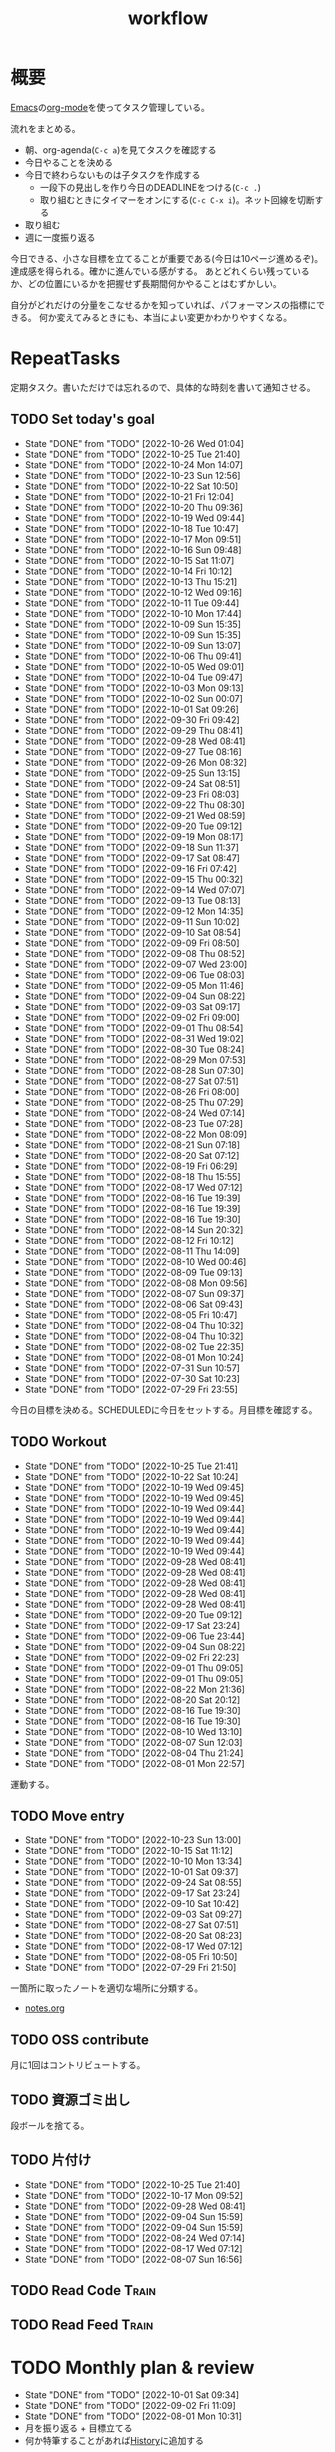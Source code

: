 :PROPERTIES:
:ID:       fad0d446-fe06-4614-af63-a0c5ecc11c9c
#+filetags: :Habit:
:END:
#+title: workflow
* 概要
[[id:1ad8c3d5-97ba-4905-be11-e6f2626127ad][Emacs]]の[[id:7e85e3f3-a6b9-447e-9826-307a3618dac8][org-mode]]を使ってタスク管理している。

流れをまとめる。

- 朝、org-agenda(~C-c a~)を見てタスクを確認する
- 今日やることを決める
- 今日で終わらないものは子タスクを作成する
  - 一段下の見出しを作り今日のDEADLINEをつける(~C-c .~)
  - 取り組むときにタイマーをオンにする(~C-c C-x i~)。ネット回線を切断する
- 取り組む
- 週に一度振り返る

今日できる、小さな目標を立てることが重要である(今日は10ページ進めるぞ)。
達成感を得られる。確かに進んでいる感がする。
あとどれくらい残っているか、どの位置にいるかを把握せず長期間何かやることはむずかしい。

自分がどれだけの分量をこなせるかを知っていれば、パフォーマンスの指標にできる。
何か変えてみるときにも、本当によい変更かわかりやすくなる。
* RepeatTasks
定期タスク。書いただけでは忘れるので、具体的な時刻を書いて通知させる。
** TODO Set today's goal
SCHEDULED: <2022-10-27 Thu 10:00 +1d>
:PROPERTIES:
:STYLE:    habit
:LAST_REPEAT: [2022-10-26 Wed 01:04]
:END:

- State "DONE"       from "TODO"       [2022-10-26 Wed 01:04]
- State "DONE"       from "TODO"       [2022-10-25 Tue 21:40]
- State "DONE"       from "TODO"       [2022-10-24 Mon 14:07]
- State "DONE"       from "TODO"       [2022-10-23 Sun 12:56]
- State "DONE"       from "TODO"       [2022-10-22 Sat 10:50]
- State "DONE"       from "TODO"       [2022-10-21 Fri 12:04]
- State "DONE"       from "TODO"       [2022-10-20 Thu 09:36]
- State "DONE"       from "TODO"       [2022-10-19 Wed 09:44]
- State "DONE"       from "TODO"       [2022-10-18 Tue 10:47]
- State "DONE"       from "TODO"       [2022-10-17 Mon 09:51]
- State "DONE"       from "TODO"       [2022-10-16 Sun 09:48]
- State "DONE"       from "TODO"       [2022-10-15 Sat 11:07]
- State "DONE"       from "TODO"       [2022-10-14 Fri 10:12]
- State "DONE"       from "TODO"       [2022-10-13 Thu 15:21]
- State "DONE"       from "TODO"       [2022-10-12 Wed 09:16]
- State "DONE"       from "TODO"       [2022-10-11 Tue 09:44]
- State "DONE"       from "TODO"       [2022-10-10 Mon 17:44]
- State "DONE"       from "TODO"       [2022-10-09 Sun 15:35]
- State "DONE"       from "TODO"       [2022-10-09 Sun 15:35]
- State "DONE"       from "TODO"       [2022-10-09 Sun 13:07]
- State "DONE"       from "TODO"       [2022-10-06 Thu 09:41]
- State "DONE"       from "TODO"       [2022-10-05 Wed 09:01]
- State "DONE"       from "TODO"       [2022-10-04 Tue 09:47]
- State "DONE"       from "TODO"       [2022-10-03 Mon 09:13]
- State "DONE"       from "TODO"       [2022-10-02 Sun 00:07]
- State "DONE"       from "TODO"       [2022-10-01 Sat 09:26]
- State "DONE"       from "TODO"       [2022-09-30 Fri 09:42]
- State "DONE"       from "TODO"       [2022-09-29 Thu 08:41]
- State "DONE"       from "TODO"       [2022-09-28 Wed 08:41]
- State "DONE"       from "TODO"       [2022-09-27 Tue 08:16]
- State "DONE"       from "TODO"       [2022-09-26 Mon 08:32]
- State "DONE"       from "TODO"       [2022-09-25 Sun 13:15]
- State "DONE"       from "TODO"       [2022-09-24 Sat 08:51]
- State "DONE"       from "TODO"       [2022-09-23 Fri 08:03]
- State "DONE"       from "TODO"       [2022-09-22 Thu 08:30]
- State "DONE"       from "TODO"       [2022-09-21 Wed 08:59]
- State "DONE"       from "TODO"       [2022-09-20 Tue 09:12]
- State "DONE"       from "TODO"       [2022-09-19 Mon 08:17]
- State "DONE"       from "TODO"       [2022-09-18 Sun 11:37]
- State "DONE"       from "TODO"       [2022-09-17 Sat 08:47]
- State "DONE"       from "TODO"       [2022-09-16 Fri 07:42]
- State "DONE"       from "TODO"       [2022-09-15 Thu 00:32]
- State "DONE"       from "TODO"       [2022-09-14 Wed 07:07]
- State "DONE"       from "TODO"       [2022-09-13 Tue 08:13]
- State "DONE"       from "TODO"       [2022-09-12 Mon 14:35]
- State "DONE"       from "TODO"       [2022-09-11 Sun 10:02]
- State "DONE"       from "TODO"       [2022-09-10 Sat 08:54]
- State "DONE"       from "TODO"       [2022-09-09 Fri 08:50]
- State "DONE"       from "TODO"       [2022-09-08 Thu 08:52]
- State "DONE"       from "TODO"       [2022-09-07 Wed 23:00]
- State "DONE"       from "TODO"       [2022-09-06 Tue 08:03]
- State "DONE"       from "TODO"       [2022-09-05 Mon 11:46]
- State "DONE"       from "TODO"       [2022-09-04 Sun 08:22]
- State "DONE"       from "TODO"       [2022-09-03 Sat 09:17]
- State "DONE"       from "TODO"       [2022-09-02 Fri 09:00]
- State "DONE"       from "TODO"       [2022-09-01 Thu 08:54]
- State "DONE"       from "TODO"       [2022-08-31 Wed 19:02]
- State "DONE"       from "TODO"       [2022-08-30 Tue 08:24]
- State "DONE"       from "TODO"       [2022-08-29 Mon 07:53]
- State "DONE"       from "TODO"       [2022-08-28 Sun 07:30]
- State "DONE"       from "TODO"       [2022-08-27 Sat 07:51]
- State "DONE"       from "TODO"       [2022-08-26 Fri 08:00]
- State "DONE"       from "TODO"       [2022-08-25 Thu 07:29]
- State "DONE"       from "TODO"       [2022-08-24 Wed 07:14]
- State "DONE"       from "TODO"       [2022-08-23 Tue 07:28]
- State "DONE"       from "TODO"       [2022-08-22 Mon 08:09]
- State "DONE"       from "TODO"       [2022-08-21 Sun 07:18]
- State "DONE"       from "TODO"       [2022-08-20 Sat 07:12]
- State "DONE"       from "TODO"       [2022-08-19 Fri 06:29]
- State "DONE"       from "TODO"       [2022-08-18 Thu 15:55]
- State "DONE"       from "TODO"       [2022-08-17 Wed 07:12]
- State "DONE"       from "TODO"       [2022-08-16 Tue 19:39]
- State "DONE"       from "TODO"       [2022-08-16 Tue 19:39]
- State "DONE"       from "TODO"       [2022-08-16 Tue 19:30]
- State "DONE"       from "TODO"       [2022-08-14 Sun 20:32]
- State "DONE"       from "TODO"       [2022-08-12 Fri 10:12]
- State "DONE"       from "TODO"       [2022-08-11 Thu 14:09]
- State "DONE"       from "TODO"       [2022-08-10 Wed 00:46]
- State "DONE"       from "TODO"       [2022-08-09 Tue 09:13]
- State "DONE"       from "TODO"       [2022-08-08 Mon 09:56]
- State "DONE"       from "TODO"       [2022-08-07 Sun 09:37]
- State "DONE"       from "TODO"       [2022-08-06 Sat 09:43]
- State "DONE"       from "TODO"       [2022-08-05 Fri 10:47]
- State "DONE"       from "TODO"       [2022-08-04 Thu 10:32]
- State "DONE"       from "TODO"       [2022-08-04 Thu 10:32]
- State "DONE"       from "TODO"       [2022-08-02 Tue 22:35]
- State "DONE"       from "TODO"       [2022-08-01 Mon 10:24]
- State "DONE"       from "TODO"       [2022-07-31 Sun 10:57]
- State "DONE"       from "TODO"       [2022-07-30 Sat 10:23]
- State "DONE"       from "TODO"       [2022-07-29 Fri 23:55]

今日の目標を決める。SCHEDULEDに今日をセットする。月目標を確認する。
** TODO Workout
SCHEDULED: <2022-10-27 Thu 14:00 +3d>
:PROPERTIES:
:STYLE:    habit
:LAST_REPEAT: [2022-10-25 Tue 21:41]
:END:

- State "DONE"       from "TODO"       [2022-10-25 Tue 21:41]
- State "DONE"       from "TODO"       [2022-10-22 Sat 10:24]
- State "DONE"       from "TODO"       [2022-10-19 Wed 09:45]
- State "DONE"       from "TODO"       [2022-10-19 Wed 09:45]
- State "DONE"       from "TODO"       [2022-10-19 Wed 09:44]
- State "DONE"       from "TODO"       [2022-10-19 Wed 09:44]
- State "DONE"       from "TODO"       [2022-10-19 Wed 09:44]
- State "DONE"       from "TODO"       [2022-10-19 Wed 09:44]
- State "DONE"       from "TODO"       [2022-10-19 Wed 09:44]
- State "DONE"       from "TODO"       [2022-09-28 Wed 08:41]
- State "DONE"       from "TODO"       [2022-09-28 Wed 08:41]
- State "DONE"       from "TODO"       [2022-09-28 Wed 08:41]
- State "DONE"       from "TODO"       [2022-09-28 Wed 08:41]
- State "DONE"       from "TODO"       [2022-09-28 Wed 08:41]
- State "DONE"       from "TODO"       [2022-09-20 Tue 09:12]
- State "DONE"       from "TODO"       [2022-09-17 Sat 23:24]
- State "DONE"       from "TODO"       [2022-09-06 Tue 23:44]
- State "DONE"       from "TODO"       [2022-09-04 Sun 08:22]
- State "DONE"       from "TODO"       [2022-09-02 Fri 22:23]
- State "DONE"       from "TODO"       [2022-09-01 Thu 09:05]
- State "DONE"       from "TODO"       [2022-09-01 Thu 09:05]
- State "DONE"       from "TODO"       [2022-08-22 Mon 21:36]
- State "DONE"       from "TODO"       [2022-08-20 Sat 20:12]
- State "DONE"       from "TODO"       [2022-08-16 Tue 19:30]
- State "DONE"       from "TODO"       [2022-08-16 Tue 19:30]
- State "DONE"       from "TODO"       [2022-08-10 Wed 13:10]
- State "DONE"       from "TODO"       [2022-08-07 Sun 12:03]
- State "DONE"       from "TODO"       [2022-08-04 Thu 21:24]
- State "DONE"       from "TODO"       [2022-08-01 Mon 22:57]
運動する。
** TODO Move entry
SCHEDULED: <2022-10-29 Sat 11:00 +1w>
:PROPERTIES:
:STYLE:    habit
:LAST_REPEAT: [2022-10-23 Sun 13:00]
:END:

- State "DONE"       from "TODO"       [2022-10-23 Sun 13:00]
- State "DONE"       from "TODO"       [2022-10-15 Sat 11:12]
- State "DONE"       from "TODO"       [2022-10-10 Mon 13:34]
- State "DONE"       from "TODO"       [2022-10-01 Sat 09:37]
- State "DONE"       from "TODO"       [2022-09-24 Sat 08:55]
- State "DONE"       from "TODO"       [2022-09-17 Sat 23:24]
- State "DONE"       from "TODO"       [2022-09-10 Sat 10:42]
- State "DONE"       from "TODO"       [2022-09-03 Sat 09:27]
- State "DONE"       from "TODO"       [2022-08-27 Sat 07:51]
- State "DONE"       from "TODO"       [2022-08-20 Sat 08:23]
- State "DONE"       from "TODO"       [2022-08-17 Wed 07:12]
- State "DONE"       from "TODO"       [2022-08-05 Fri 10:50]
- State "DONE"       from "TODO"       [2022-07-29 Fri 21:50]
一箇所に取ったノートを適切な場所に分類する。
- [[file:~/Dropbox/junk/diary/org-journal/todo.org][notes.org]]
** TODO OSS contribute
SCHEDULED: <2022-08-01 Mon 10:00 +1m>

月に1回はコントリビュートする。
** TODO 資源ゴミ出し
SCHEDULED: <2022-08-06 Sat 09:00 +1w>
:PROPERTIES:
:LAST_REPEAT: [2022-04-09 Sat 17:27]
:END:

段ボールを捨てる。
** TODO 片付け
SCHEDULED: <2022-10-30 Sun 14:00 +1w>
:PROPERTIES:
:STYLE:    habit
:LAST_REPEAT: [2022-10-25 Tue 21:40]
:END:
- State "DONE"       from "TODO"       [2022-10-25 Tue 21:40]
- State "DONE"       from "TODO"       [2022-10-17 Mon 09:52]
- State "DONE"       from "TODO"       [2022-09-28 Wed 08:41]
- State "DONE"       from "TODO"       [2022-09-04 Sun 15:59]
- State "DONE"       from "TODO"       [2022-09-04 Sun 15:59]
- State "DONE"       from "TODO"       [2022-08-24 Wed 07:14]
- State "DONE"       from "TODO"       [2022-08-17 Wed 07:12]
- State "DONE"       from "TODO"       [2022-08-07 Sun 16:56]
** TODO Read Code                                                   :Train:
:LOGBOOK:
CLOCK: [2022-10-26 Wed 00:07]--[2022-10-26 Wed 00:32] =>  0:25
CLOCK: [2022-08-05 Fri 16:24]--[2022-08-05 Fri 16:49] =>  0:25
CLOCK: [2022-08-01 Mon 23:04]--[2022-08-01 Mon 23:29] =>  0:25
CLOCK: [2022-07-31 Sun 21:58]--[2022-07-31 Sun 22:23] =>  0:25
CLOCK: [2022-07-31 Sun 16:21]--[2022-07-31 Sun 16:46] =>  0:25
CLOCK: [2022-07-31 Sun 14:59]--[2022-07-31 Sun 15:24] =>  0:25
CLOCK: [2022-07-31 Sun 12:36]--[2022-07-31 Sun 13:01] =>  0:25
CLOCK: [2022-07-31 Sun 12:11]--[2022-07-31 Sun 12:36] =>  0:25
:END:
** TODO Read Feed                                                   :Train:
:LOGBOOK:
CLOCK: [2022-06-08 Wed 22:17]--[2022-06-08 Wed 22:42] =>  0:25
CLOCK: [2022-06-04 Sat 17:58]--[2022-06-04 Sat 18:23] =>  0:25
CLOCK: [2022-05-29 Sun 11:42]--[2022-05-29 Sun 12:07] =>  0:25
CLOCK: [2022-05-28 Sat 11:06]--[2022-05-28 Sat 11:31] =>  0:25
CLOCK: [2022-05-28 Sat 10:40]--[2022-05-28 Sat 11:05] =>  0:25
CLOCK: [2022-05-22 Sun 12:02]--[2022-05-22 Sun 12:27] =>  0:25
CLOCK: [2022-05-21 Sat 15:01]--[2022-05-21 Sat 15:26] =>  0:25
CLOCK: [2022-05-21 Sat 12:15]--[2022-05-21 Sat 12:40] =>  0:25
CLOCK: [2022-05-20 Fri 09:38]--[2022-05-20 Fri 10:03] =>  0:25
CLOCK: [2022-05-15 Sun 13:26]--[2022-05-15 Sun 13:51] =>  0:25
CLOCK: [2022-05-14 Sat 21:34]--[2022-05-14 Sat 21:59] =>  0:25
CLOCK: [2022-05-14 Sat 21:08]--[2022-05-14 Sat 21:33] =>  0:25
CLOCK: [2022-05-11 Wed 23:28]--[2022-05-11 Wed 23:53] =>  0:25
CLOCK: [2022-05-11 Wed 10:01]--[2022-05-11 Wed 10:26] =>  0:25
CLOCK: [2022-05-06 Fri 10:12]--[2022-05-06 Fri 10:37] =>  0:25
CLOCK: [2022-05-04 Wed 15:16]--[2022-05-04 Wed 15:41] =>  0:25
CLOCK: [2022-04-30 Sat 10:02]--[2022-04-30 Sat 10:27] =>  0:25
CLOCK: [2022-04-30 Sat 09:28]--[2022-04-30 Sat 09:53] =>  0:25
CLOCK: [2022-04-28 Thu 22:07]--[2022-04-28 Thu 22:32] =>  0:25
CLOCK: [2022-04-28 Thu 21:42]--[2022-04-28 Thu 22:07] =>  0:25
CLOCK: [2022-04-27 Wed 23:17]--[2022-04-27 Wed 23:42] =>  0:25
CLOCK: [2022-04-24 Sun 19:36]--[2022-04-24 Sun 20:01] =>  0:25
:END:
* TODO Monthly plan & review
SCHEDULED: <2022-11-01 Tue 12:00 +1m>
:PROPERTIES:
:STYLE:    habit
:LAST_REPEAT: [2022-10-01 Sat 09:34]
:END:

- State "DONE"       from "TODO"       [2022-10-01 Sat 09:34]
- State "DONE"       from "TODO"       [2022-09-02 Fri 11:09]
- State "DONE"       from "TODO"       [2022-08-01 Mon 10:31]
- 月を振り返る + 目標立てる
- 何か特筆することがあれば[[id:a0f58a2a-e92d-496e-9c81-dc5401ab314f][History]]に追加する

↓を実行(C-c C-c)して見よ。
#+BEGIN: clocktable :maxlevel 3 :scope agenda :tags "" :block lastmonth :step week :stepskip0 true :fileskip0 true
#+END
** template
*** Goal
*** Review
** 2022-10
*** Goal
- [ ] 自作のGoツールを1つ書く
- [ ] [[id:7cacbaa3-3995-41cf-8b72-58d6e07468b1][Go]]の本を3冊やる
- [ ] [[id:a6c9c9ad-d9b1-4e13-8992-75d8590e464c][Python]]の本を2冊やる
*** Review
** 2022-09
*** Goal
- [ ] ゲームリリースの目処を立たせること。細かいことをやらず、MVPの完成に注力すること
- [X] Goの本を2冊やる
*** Review
- Goやばいってなって、ゲームは途中で作るのをやめた
- Goの本は3,4つやり、自作のコマンドも1つ作ってみた
- 後半の進捗が悪いように見える。時間をかけてたが、あまり熱中してやってないことがあった。低レイヤやライブラリ読みをやりたくなってやるのだが、長くは続かない。2,3日だけ
** 2022-08
*** Goal
- [X] ゲーム作りを進める
- [X] チュートリアル完了
- [ ] 別の本からのインポート
- [ ] 平行してrustの知識を何か本で固める
*** Review
ひたすらゲーム作ってた。チュートリアル完了。後半自作パートに入ってガンガン進んだ。不安だった技術的に実装できない、ということはなくどの問題も解決できている。が、ペースは予想より遅れている。

ほぼ一本槍で、ほかのタスクについてはできてない。Rustの新しい本はやってないし、Goの勉強もちょっとやったくらい。
** 2022-07
*** Review
- 目標立ててない
- org-agendaの設定見直し
- ゲーム作りけっこう進んだ
- rustわからないところ多い。簡単なCLIツールを作成した
** 2022-04
*** Goal
- Roguelike Tutorialを5章まで到達
*** Review
- 途中で失速した。
** 2022-03
*** Goal[33%]
- [X] [[id:b2f63c13-4b30-481c-9c95-8abe388254fd][Scala]]の最初の本を読む
  - 静的型付け、関数型、[[id:9fa3711b-a22e-4cf5-ae97-5c057083674a][Java]]VMの習熟
- [ ] ↑なにか初歩的なプログラムを1つ作ってみる
  - 解説する本や参考になる手頃なソースコードが見つからなかったため断念。先に情報がどれくらいあるか調べておかないと無駄になる
- [ ] [[id:cfd092c4-1bb2-43d3-88b1-9f647809e546][Ruby]], [[id:e04aa1a3-509c-45b2-ac64-53d69c961214][Rails]]アップデート(業務)
  - 割り込みで中断して手を付けたのは下旬
  - 途中で別の問題が発覚して延期した
  - バッファを入れずぎりぎりに始めたのがよくない
*** Review
あまり目標を気にしてなかった。後半は[[id:ddc21510-6693-4c1e-9070-db0dd2a8160b][Rust]]の[[id:50ac66da-89f2-42dc-a746-d20b041d06ae][roguelike]]チュートリアルをやり始めた。
** 2022-02
*** Goal[60%]
- [X] RailsでGraphQLを使えるようにする。そういう記事があるのでやってみる
- [ ] Lisp on Ruby([[id:9c018eb8-23a2-4632-be01-45f8d0c08073][risp]])の実装を進める。最低限おみくじスクリプトを作れるところまで関数を実装する
- [ ] [[id:cfd092c4-1bb2-43d3-88b1-9f647809e546][Ruby]], [[id:e04aa1a3-509c-45b2-ac64-53d69c961214][Rails]]アップデート(業務)
  - プロジェクト遅延、テスト崩壊、ブランチ移動、[[id:1658782a-d331-464b-9fd7-1f8233b8b7f8][Docker]]改革が遅れたため未達成
- [X] はじめてのLisp読み終わる
- [X] Googleエンジニアリング読み終わる
*** Review
- rispは途中でやらなくなった。
- ブランチ分割、プロジェクトの逼迫、テスト崩壊によってアップデートできなかった
- [[id:eaf6ed04-7927-4a16-ba94-fbb9f6e76166][CI]]の独自[[id:1658782a-d331-464b-9fd7-1f8233b8b7f8][Docker]]イメージ化ができたのはすごくよい
- 静的サイトのdockerビルドできるようにしたのもかなりいい。そのへんのイメージ・知見が深まった
- コードを書いたり、なにか作るプロジェクトとしてはあまり進展なかった。その分有意義なことをやってたが、コードじゃないとちょっと不安定になる気がする
- マシンを移行した。[[id:32295609-a416-4227-9aa9-47aefc42eefc][dotfiles]]はよく機能して、特に難しいことはなくクリーンな環境に移行できた
- Polybarとpomodoroを統合し、よりよく機能するようになった。
** 2022-01
*** Goal [80%]
- [X] [[id:b4f456cf-d250-4877-ac4c-4b03144392f0][Web API]]を使った開発をやる。[[id:e04aa1a3-509c-45b2-ac64-53d69c961214][Rails]]のAPIモード。チュートリアル + 何か自分で作ってみる
- [X] [[id:b4f456cf-d250-4877-ac4c-4b03144392f0][GraphQL]]に入門する。
  - 入門はしたけど、JSフレームワークでよくわからなかった。手も動かしてない。[[id:e04aa1a3-509c-45b2-ac64-53d69c961214][Rails]]ではどうやるのかよくわからない。だめじゃん
- [ ] Lisp読み終わる
- [X] Tipping Point読み終わる
- [X] DBリファクタ、バージョンアップ等の汎用性が高いことをやる(業務)
  - 合間に処理した
*** Review
達成率は良好。
APIモードの本が初心者向けすぎて拍子抜けだった。別のもやらないといけない。
- org-alertめちゃくちゃ良い。ちゃんと確認してた。立てた目標は追跡しないと意味がない
- とはいえ、あまり達成感はない。もうちょっと攻めてもよかった
- 目標以外でやったこと
  - インフラ
  - Lisp on Ruby
  - [[id:1ad8c3d5-97ba-4905-be11-e6f2626127ad][Emacs]]とpolybarの連携
** 2021-12
*** Review
- 目標は立ててない
- org-alertが最高。はじめて軌道にのっている。何か定期的にやりたければ、リマインダーまでセットでやらないといけない
- いくつかの面談で知見を得た。とくに今後のキャリア観、タスク選び、バックエンド技術獲得の方向性
- PR漁りで安全なデータベースリファクタリングに関する知見を得た
- roamグラフ出力にほれぼれする
- lispとtipping pointがやりかけ
** 2021-11
*** Goal
- [[id:ed146d63-0e55-4008-98e8-2a2f1f7329b5][Novel Game]]を完成。
*** Review
ノベルゲームは途中でほっぽり出して、[[id:cfd092c4-1bb2-43d3-88b1-9f647809e546][Ruby]]のMastering Ruby Closureを読んだ。
クロージャ面白いってなって、[[id:353d28c5-f878-4af8-81ff-95bfe4a630f5][gemat]]作りに熱中していた。
毎日やって一気に完成させた。

目標はどっかいったけど、ほかにいいものが見つかって熱中してたので悪くはない。
** 2021-10
*** Goal
*** Review
[[id:c4c3816f-e03f-41a8-9a97-ddcfd3d738ff][Haskell]]/[[id:6218deb2-43df-473a-8cdf-910c47edd801][Clojure]]/[[id:8b69b8d4-1612-4dc5-8412-96b431fdd101][SQL]]/[[id:ad1527ee-63b3-4a9b-a553-10899f57c234][TypeScript]]/スライド準備とか薄くいろいろやった月。
こうやって見るとけっこう色々やってる。何冊かの本を終えた。
逆にあまり深くは学べてない。何か作るときくらいの熱狂はない。
実際のコードがないと。

Phaserの[[id:ed146d63-0e55-4008-98e8-2a2f1f7329b5][Novel Game]]に着手。楽しい。
後半は毎朝これやるぞーと決めてなかった。あまり進まなかった感じがする。
* Memo
** 時間で決めず、今日やる分量を決める
〜時間やる、という目標の立て方はよくない。具体的でないからだ。なにかやるには、集中してないと意味ない。どんなにがんばっても時間が短くなるわけはないので、集中するインセンティブは生まれない。結果、だらだらやってあまり進んでない、あるいは進捗を把握してないので嫌な気分になる。長期的な予測もつけられないので、過大な目標を毎回立てて未達成になり、自信を失う。達成してない気分になり、気晴らしのときもリラックスできない。生活のバランスを失う。

今日やることを明確に決めておくと、集中するインセンティブが生まれ、細かく達成してモチベーションを得やすい。自分がどれくらいの量を処理できるのかがだいたい把握できてくる。長期的にもどれくらい進むか予測可能になり、大きなことを成し遂げる可能性が高くなる。
** 集中するためにオフラインにする
ポールグレアムのエッセイで紹介されてたこと。
[[http://blog.livedoor.jp/lionfan/archives/52681996.html][らいおんの隠れ家 : ポール・グレアム「気晴らしを断ち切る」 - livedoor Blog（ブログ）]]

- インターネットがない時代のパソコンでは、集中力が保てた。今は違う。
- ネットにつながってればなんだってできる。

なので、仕事用のPCではオフラインへするようにしているという。
インターネットを使う必要があるときは、離れたところにあるもう1つのPCを使ってやる。

これを参考に、LANのスイッチを買ってやってみた(机が2つないので)。かなりいい。
ふとしたときにネット検索しようとして脱線したり音楽を聞いて集中力が削がれていることがよくわかる。
インターネットにつながってないことで、心が平穏になる。

ただ生産的で知る必要があることもわからなくなる↓。

- ソフトウェアのドキュメント
- よく検索するちょっとしたこと

これらは、ローカルにあらかじめ置いて参照できるようにしておくとよさそう。
* Tasks
* Archives
** DONE タスク状況をレポート化する
CLOSED: [2021-09-12 Sun 18:18]
:LOGBOOK:
CLOCK: [2021-09-12 Sun 15:32]--[2021-09-12 Sun 15:57] =>  0:25
CLOCK: [2021-09-12 Sun 14:47]--[2021-09-12 Sun 15:12] =>  0:25
CLOCK: [2021-09-12 Sun 13:51]--[2021-09-12 Sun 14:16] =>  0:25
:END:
週ごとで作成できると面白そう。
今週doneしたやつ、タスクでかかった時間の総計。
** DONE よく使うagenda viewを一発で開けるようにする
CLOSED: [2021-09-12 Sun 18:19]
- [[https://orgmode.org/manual/Exporting-Agenda-Views.html][Exporting Agenda Views (The Org Manual)]]

week, log-modeを自動的に選択してほしい。
** CLOSE チェック忘れるとalertされなくなる
CLOSED: [2022-02-13 Sun 01:44]
何時間かはスヌーズ的にorg-alert通知してくれるが、しばらくすると出なくなる。
一応org-agendaには過ぎてるのも表示されるので放置するようなことはないが、不便。

org-agendaに期限切れが表示されるから、この問題は起きない。
